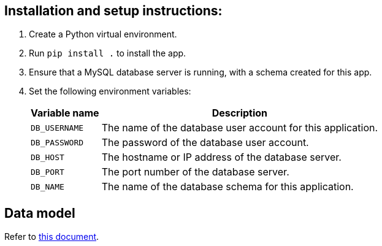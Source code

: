 :!last-update-label:

== Installation and setup instructions:

. Create a Python virtual environment.
. Run `pip install .` to install the app.
. Ensure that a MySQL database server is running, with a schema created for this app.
. Set the following environment variables:
+
[%autowidth.stretch]
|===
|Variable name |Description

|`DB_USERNAME`
|The name of the database user account for this application.

|`DB_PASSWORD`
|The password of the database user account.

|`DB_HOST`
|The hostname or IP address of the database server.

|`DB_PORT`
|The port number of the database server.

|`DB_NAME`
|The name of the database schema for this application.
|===

== Data model
Refer to xref:docs/data_model.adoc[this document].